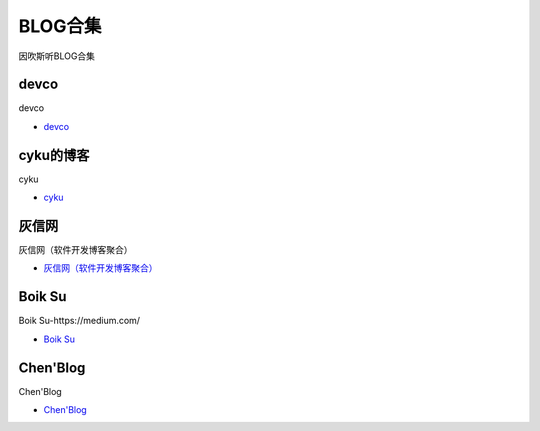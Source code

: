 BLOG合集
=================================

因吹斯听BLOG合集


devco
------------------

devco

* `devco`_

.. _CTF练手靶场合集: https://devco.re/blog/



cyku的博客
------------------

cyku

* `cyku`_

.. _cyku: https://cyku.tw/



灰信网
------------------

灰信网（软件开发博客聚合）

* `灰信网（软件开发博客聚合）`_

.. _灰信网（软件开发博客聚合）: https://www.freesion.com/


Boik Su
------------------

Boik Su-https://medium.com/

* `Boik Su`_

.. _Boik Su: https://medium.com/@qazbnm456


Chen'Blog
------------------

Chen'Blog

* `Chen'Blog`_

.. _Chen'Blog: https://chen.oinsm.com/


